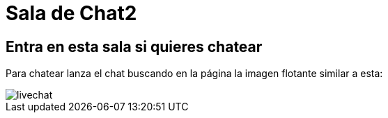 = Sala de Chat2
:hp-tags: Chat,

== Entra en esta sala si quieres chatear

Para chatear lanza el chat buscando en la página la imagen flotante similar a esta:

//image::https://livechatbot.net/images/pic01.png[]
//image::http://github.com/txemis/txemis.github.io/images/pic01.png[]
//image::http://github.com/txemis/txemis.github.io/images/livechat.jpg[]
//image::https://github.com/txemis/txemis.github.io/blob/master/images/livechat.png[]..

image::livechat.jpg[]

++++
<script id="TelegramLiveChatLoader" data-bot="F7EDD3EE-4BF6-11E6-972D-C7C0FDD63063" src="//livechatbot.net/assets/chat/js/loader.js"></script>
++++
